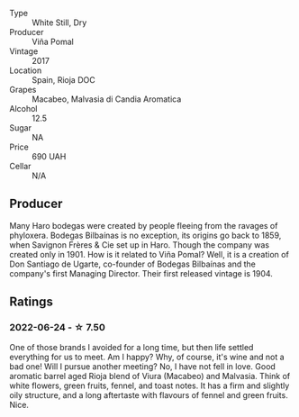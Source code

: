 #+attr_html: :class wine-main-image
[[file:/images/a0/e5d240-0e7b-4e88-a738-6524e38596dc/2022-06-25-13-47-50-F0215729-4CFE-4BD5-814D-CB4F7E32CD20-1-105-c.webp]]

- Type :: White Still, Dry
- Producer :: Viña Pomal
- Vintage :: 2017
- Location :: Spain, Rioja DOC
- Grapes :: Macabeo, Malvasia di Candia Aromatica
- Alcohol :: 12.5
- Sugar :: NA
- Price :: 690 UAH
- Cellar :: N/A

** Producer

Many Haro bodegas were created by people fleeing from the ravages of phyloxera. Bodegas Bilbaínas is no exception, its origins go back to 1859, when Savignon Frères & Cie set up in Haro. Though the company was created only in 1901. How is it related to Viña Pomal? Well, it is a creation of Don Santiago de Ugarte, co-founder of Bodegas Bilbaínas and the company's first Managing Director. Their first released vintage is 1904.

** Ratings

*** 2022-06-24 - ☆ 7.50

One of those brands I avoided for a long time, but then life settled everything for us to meet. Am I happy? Why, of course, it's wine and not a bad one! Will I pursue another meeting? No, I have not fell in love. Good aromatic barrel aged Rioja blend of Viura (Macabeo) and Malvasia. Think of white flowers, green fruits, fennel, and toast notes. It has a firm and slightly oily structure, and a long aftertaste with flavours of fennel and green fruits. Nice.

